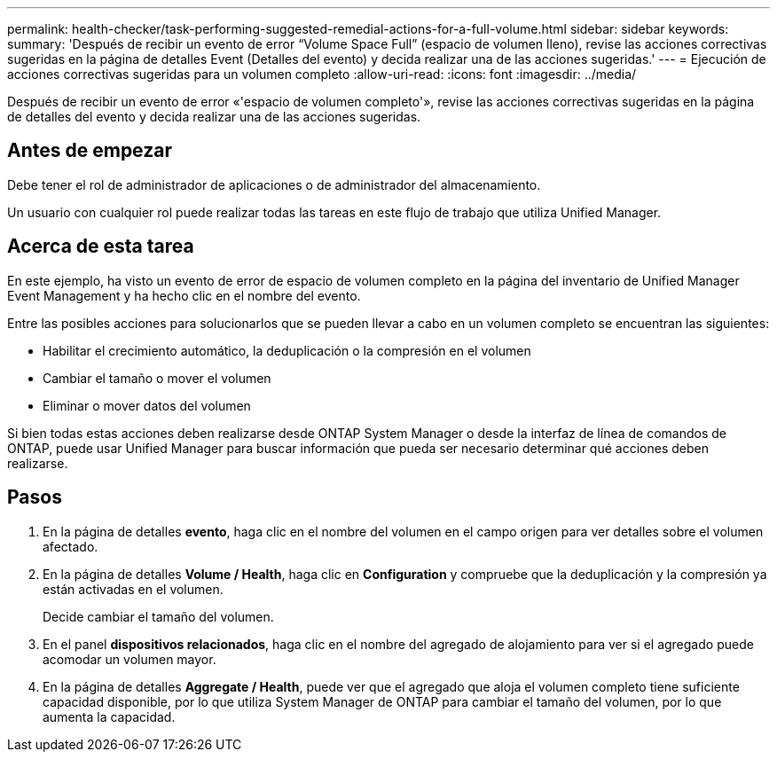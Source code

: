 ---
permalink: health-checker/task-performing-suggested-remedial-actions-for-a-full-volume.html 
sidebar: sidebar 
keywords:  
summary: 'Después de recibir un evento de error “Volume Space Full” (espacio de volumen lleno), revise las acciones correctivas sugeridas en la página de detalles Event (Detalles del evento) y decida realizar una de las acciones sugeridas.' 
---
= Ejecución de acciones correctivas sugeridas para un volumen completo
:allow-uri-read: 
:icons: font
:imagesdir: ../media/


[role="lead"]
Después de recibir un evento de error «'espacio de volumen completo'», revise las acciones correctivas sugeridas en la página de detalles del evento y decida realizar una de las acciones sugeridas.



== Antes de empezar

Debe tener el rol de administrador de aplicaciones o de administrador del almacenamiento.

Un usuario con cualquier rol puede realizar todas las tareas en este flujo de trabajo que utiliza Unified Manager.



== Acerca de esta tarea

En este ejemplo, ha visto un evento de error de espacio de volumen completo en la página del inventario de Unified Manager Event Management y ha hecho clic en el nombre del evento.

Entre las posibles acciones para solucionarlos que se pueden llevar a cabo en un volumen completo se encuentran las siguientes:

* Habilitar el crecimiento automático, la deduplicación o la compresión en el volumen
* Cambiar el tamaño o mover el volumen
* Eliminar o mover datos del volumen


Si bien todas estas acciones deben realizarse desde ONTAP System Manager o desde la interfaz de línea de comandos de ONTAP, puede usar Unified Manager para buscar información que pueda ser necesario determinar qué acciones deben realizarse.



== Pasos

. En la página de detalles *evento*, haga clic en el nombre del volumen en el campo origen para ver detalles sobre el volumen afectado.
. En la página de detalles *Volume / Health*, haga clic en *Configuration* y compruebe que la deduplicación y la compresión ya están activadas en el volumen.
+
Decide cambiar el tamaño del volumen.

. En el panel *dispositivos relacionados*, haga clic en el nombre del agregado de alojamiento para ver si el agregado puede acomodar un volumen mayor.
. En la página de detalles *Aggregate / Health*, puede ver que el agregado que aloja el volumen completo tiene suficiente capacidad disponible, por lo que utiliza System Manager de ONTAP para cambiar el tamaño del volumen, por lo que aumenta la capacidad.

